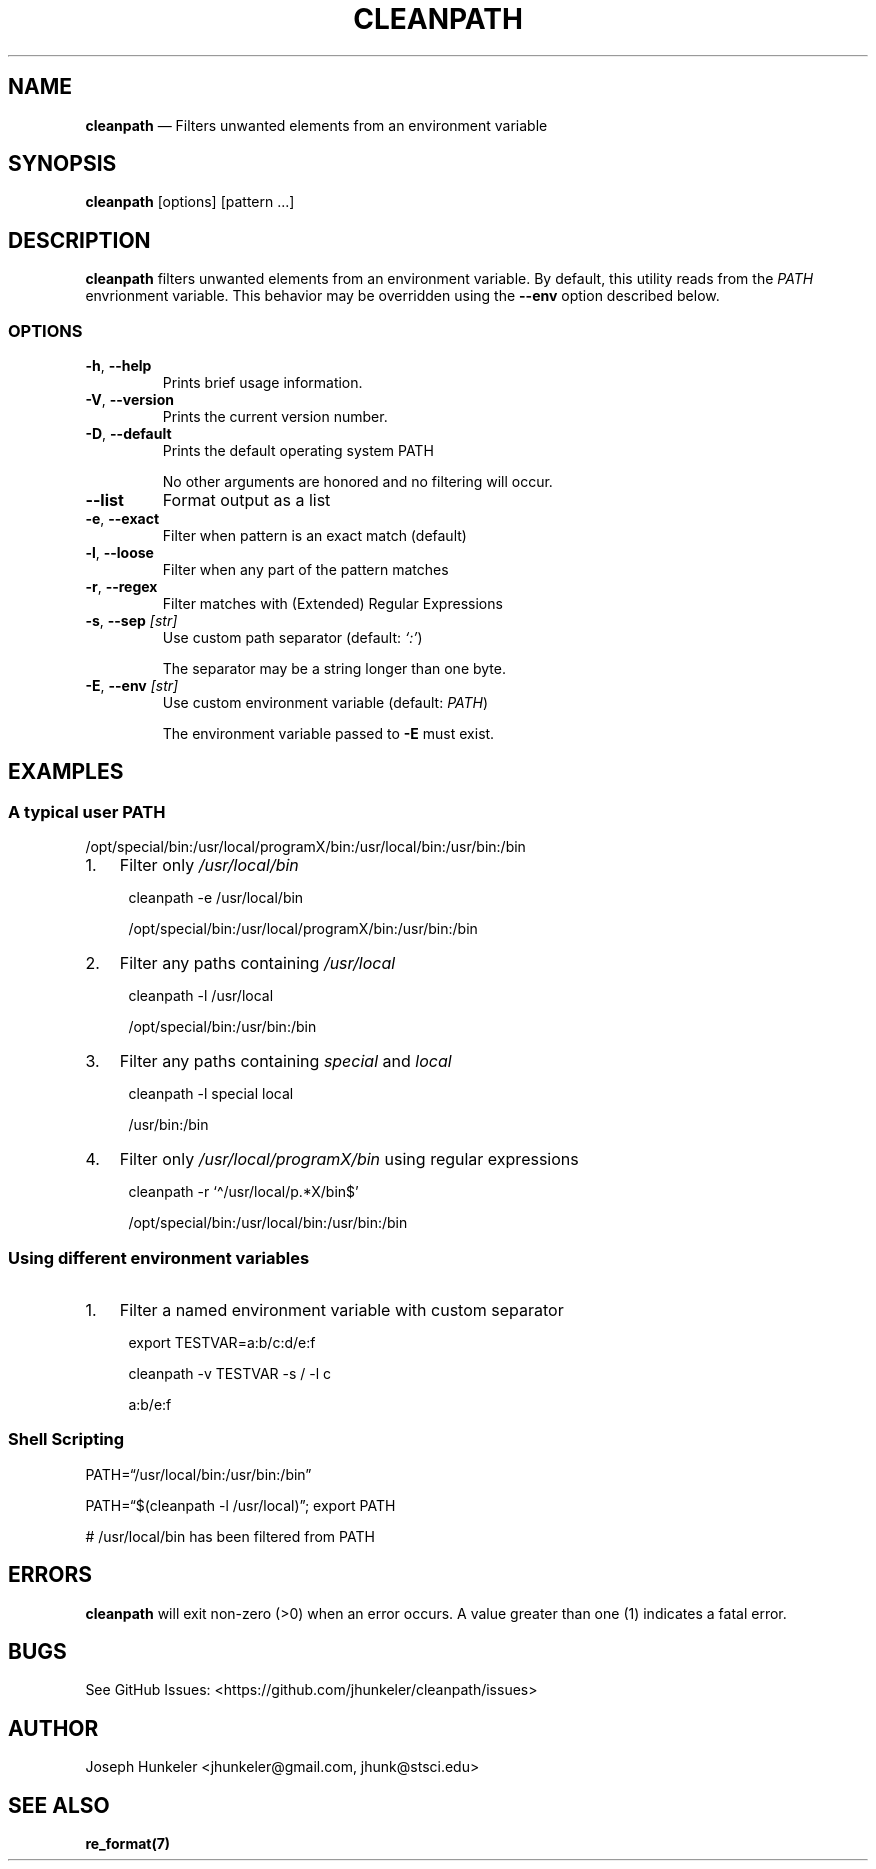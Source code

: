 .TH "CLEANPATH" "1" "" "" "Utility"
.hy
.SH NAME
.PP
\f[B]cleanpath\f[R] \[em] Filters unwanted elements from an environment
variable
.SH SYNOPSIS
.PP
\f[B]cleanpath\f[R] [options] [pattern \&...]
.SH DESCRIPTION
.PP
\f[B]cleanpath\f[R] filters unwanted elements from an environment
variable.
By default, this utility reads from the \f[I]PATH\f[R] envrionment
variable.
This behavior may be overridden using the \f[B]--env\f[R] option
described below.
.SS OPTIONS
.TP
\f[B]-h\f[R], \f[B]--help\f[R]
Prints brief usage information.
.TP
\f[B]-V\f[R], \f[B]--version\f[R]
Prints the current version number.
.TP
\f[B]-D\f[R], \f[B]--default\f[R]
Prints the default operating system PATH
.RS
.PP
No other arguments are honored and no filtering will occur.
.RE
.TP
\f[B]--list\f[R]
Format output as a list
.TP
\f[B]-e\f[R], \f[B]--exact\f[R]
Filter when pattern is an exact match (default)
.TP
\f[B]-l\f[R], \f[B]--loose\f[R]
Filter when any part of the pattern matches
.TP
\f[B]-r\f[R], \f[B]--regex\f[R]
Filter matches with (Extended) Regular Expressions
.TP
\f[B]-s\f[R], \f[B]--sep\f[R] \f[I][str]\f[R]
Use custom path separator (default: \f[I]`:'\f[R])
.RS
.PP
The separator may be a string longer than one byte.
.RE
.TP
\f[B]-E\f[R], \f[B]--env\f[R] \f[I][str]\f[R]
Use custom environment variable (default: \f[I]PATH\f[R])
.RS
.PP
The environment variable passed to \f[B]-E\f[R] must exist.
.RE
.SH EXAMPLES
.SS A typical user PATH
.PP
/opt/special/bin:/usr/local/programX/bin:/usr/local/bin:/usr/bin:/bin
.IP "1." 3
Filter only \f[I]/usr/local/bin\f[R]
.RS 4
.PP
cleanpath -e /usr/local/bin
.PP
/opt/special/bin:/usr/local/programX/bin:/usr/bin:/bin
.RE
.IP "2." 3
Filter any paths containing \f[I]/usr/local\f[R]
.RS 4
.PP
cleanpath -l /usr/local
.PP
/opt/special/bin:/usr/bin:/bin
.RE
.IP "3." 3
Filter any paths containing \f[I]special\f[R] and \f[I]local\f[R]
.RS 4
.PP
cleanpath -l special local
.PP
/usr/bin:/bin
.RE
.IP "4." 3
Filter only \f[I]/usr/local/programX/bin\f[R] using regular expressions
.RS 4
.PP
cleanpath -r `\[ha]/usr/local/p.*X/bin$'
.PP
/opt/special/bin:/usr/local/bin:/usr/bin:/bin
.RE
.SS Using different environment variables
.IP "1." 3
Filter a named environment variable with custom separator
.RS 4
.PP
export TESTVAR=a:b/c:d/e:f
.PP
cleanpath -v TESTVAR -s / -l c
.PP
a:b/e:f
.RE
.SS Shell Scripting
.PP
PATH=\[lq]/usr/local/bin:/usr/bin:/bin\[rq]
.PP
PATH=\[lq]$(cleanpath -l /usr/local)\[rq]; export PATH
.PP
# /usr/local/bin has been filtered from PATH
.SH ERRORS
.PP
\f[B]cleanpath\f[R] will exit non-zero (>0) when an error occurs.
A value greater than one (1) indicates a fatal error.
.SH BUGS
.PP
See GitHub Issues: <https://github.com/jhunkeler/cleanpath/issues>
.SH AUTHOR
.PP
Joseph Hunkeler <jhunkeler\[at]gmail.com, jhunk\[at]stsci.edu>
.SH SEE ALSO
.PP
\f[B]re_format(7)\f[R]
